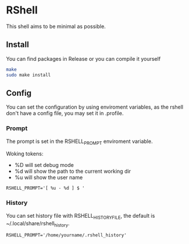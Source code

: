 * RShell
This shell aims to be minimal as possible.

** Install
You can find packages in Release or you can compile it yourself

#+BEGIN_SRC sh
make
sudo make install
#+END_SRC

** Config
You can set the configuration by using enviroment variables, as the rshell
don't have a config file, you may set it in .profile.

*** Prompt
   The prompt is set in the RSHELL_PROMPT enviroment variable.

   Woking tokens:
   - %D will set debug mode
   - %d will show the path to the current working dir
   - %u will show the user name

#+begin_example
RSHELL_PROMPT='[ %u - %d ] $ '
#+end_example
*** History
You can set history file with RSHELL_HISTORY_FILE, the default is ~/.local/share/rshell_history.

#+begin_example
RSHELL_PROMPT='/home/yourname/.rshell_history'
#+end_example

